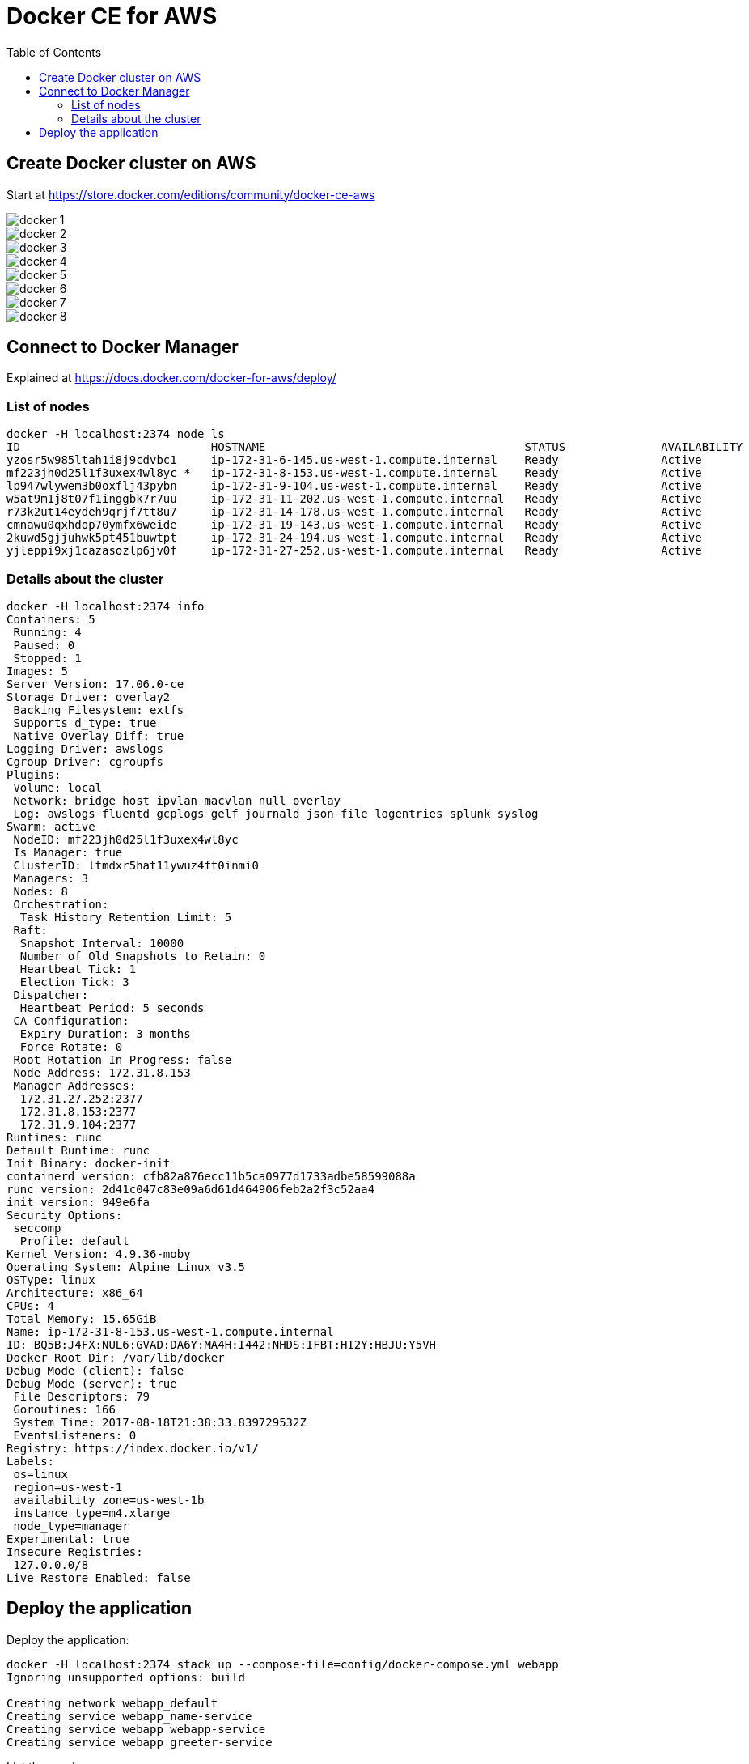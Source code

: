 :toc:

= Docker CE for AWS

== Create Docker cluster on AWS

Start at https://store.docker.com/editions/community/docker-ce-aws

[.thumb]
image::images/docker-1.png[]

[.thumb]
image::images/docker-2.png[]

[.thumb]
image::images/docker-3.png[]

[.thumb]
image::images/docker-4.png[]

[.thumb]
image::images/docker-5.png[]

[.thumb]
image::images/docker-6.png[]

[.thumb]
image::images/docker-7.png[]

[.thumb]
image::images/docker-8.png[]


== Connect to Docker Manager

Explained at https://docs.docker.com/docker-for-aws/deploy/

=== List of nodes

```
docker -H localhost:2374 node ls
ID                            HOSTNAME                                      STATUS              AVAILABILITY        MANAGER STATUS
yzosr5w985ltah1i8j9cdvbc1     ip-172-31-6-145.us-west-1.compute.internal    Ready               Active              
mf223jh0d25l1f3uxex4wl8yc *   ip-172-31-8-153.us-west-1.compute.internal    Ready               Active              Reachable
lp947wlywem3b0oxflj43pybn     ip-172-31-9-104.us-west-1.compute.internal    Ready               Active              Leader
w5at9m1j8t07f1inggbk7r7uu     ip-172-31-11-202.us-west-1.compute.internal   Ready               Active              
r73k2ut14eydeh9qrjf7tt8u7     ip-172-31-14-178.us-west-1.compute.internal   Ready               Active              
cmnawu0qxhdop70ymfx6weide     ip-172-31-19-143.us-west-1.compute.internal   Ready               Active              
2kuwd5gjjuhwk5pt451buwtpt     ip-172-31-24-194.us-west-1.compute.internal   Ready               Active              
yjleppi9xj1cazasozlp6jv0f     ip-172-31-27-252.us-west-1.compute.internal   Ready               Active              Reachable
```

=== Details about the cluster

```
docker -H localhost:2374 info
Containers: 5
 Running: 4
 Paused: 0
 Stopped: 1
Images: 5
Server Version: 17.06.0-ce
Storage Driver: overlay2
 Backing Filesystem: extfs
 Supports d_type: true
 Native Overlay Diff: true
Logging Driver: awslogs
Cgroup Driver: cgroupfs
Plugins: 
 Volume: local
 Network: bridge host ipvlan macvlan null overlay
 Log: awslogs fluentd gcplogs gelf journald json-file logentries splunk syslog
Swarm: active
 NodeID: mf223jh0d25l1f3uxex4wl8yc
 Is Manager: true
 ClusterID: ltmdxr5hat11ywuz4ft0inmi0
 Managers: 3
 Nodes: 8
 Orchestration:
  Task History Retention Limit: 5
 Raft:
  Snapshot Interval: 10000
  Number of Old Snapshots to Retain: 0
  Heartbeat Tick: 1
  Election Tick: 3
 Dispatcher:
  Heartbeat Period: 5 seconds
 CA Configuration:
  Expiry Duration: 3 months
  Force Rotate: 0
 Root Rotation In Progress: false
 Node Address: 172.31.8.153
 Manager Addresses:
  172.31.27.252:2377
  172.31.8.153:2377
  172.31.9.104:2377
Runtimes: runc
Default Runtime: runc
Init Binary: docker-init
containerd version: cfb82a876ecc11b5ca0977d1733adbe58599088a
runc version: 2d41c047c83e09a6d61d464906feb2a2f3c52aa4
init version: 949e6fa
Security Options:
 seccomp
  Profile: default
Kernel Version: 4.9.36-moby
Operating System: Alpine Linux v3.5
OSType: linux
Architecture: x86_64
CPUs: 4
Total Memory: 15.65GiB
Name: ip-172-31-8-153.us-west-1.compute.internal
ID: BQ5B:J4FX:NUL6:GVAD:DA6Y:MA4H:I442:NHDS:IFBT:HI2Y:HBJU:Y5VH
Docker Root Dir: /var/lib/docker
Debug Mode (client): false
Debug Mode (server): true
 File Descriptors: 79
 Goroutines: 166
 System Time: 2017-08-18T21:38:33.839729532Z
 EventsListeners: 0
Registry: https://index.docker.io/v1/
Labels:
 os=linux
 region=us-west-1
 availability_zone=us-west-1b
 instance_type=m4.xlarge
 node_type=manager
Experimental: true
Insecure Registries:
 127.0.0.0/8
Live Restore Enabled: false
```

== Deploy the application

Deploy the application:


```
docker -H localhost:2374 stack up --compose-file=config/docker-compose.yml webapp
Ignoring unsupported options: build

Creating network webapp_default
Creating service webapp_name-service
Creating service webapp_webapp-service
Creating service webapp_greeter-service
```

List the services:


```
$ docker -H localhost:2374 service ls
ID                  NAME                     MODE                REPLICAS            IMAGE                              PORTS
149hms4paf7b        webapp_webapp-service    replicated          1/1                 arungupta/webapp-service:latest    *:8080->8080/tcp
c6j39rmxi2ix        webapp_name-service      replicated          1/1                 arungupta/name-service:latest      
ttwfk3jgew42        webapp_greeter-service   replicated          1/1                 arungupta/greeter-service:latest  
```

